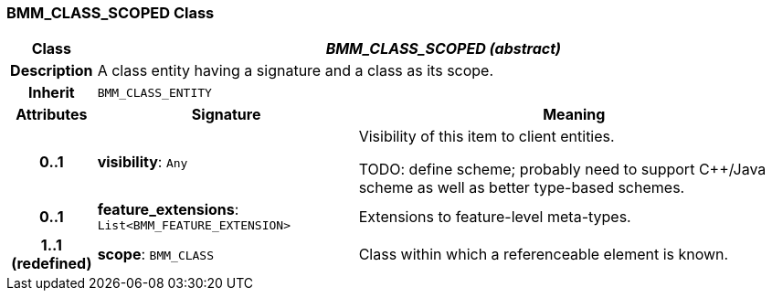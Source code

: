 === BMM_CLASS_SCOPED Class

[cols="^1,3,5"]
|===
h|*Class*
2+^h|*_BMM_CLASS_SCOPED (abstract)_*

h|*Description*
2+a|A class entity having a signature and a class as its scope.

h|*Inherit*
2+|`BMM_CLASS_ENTITY`

h|*Attributes*
^h|*Signature*
^h|*Meaning*

h|*0..1*
|*visibility*: `Any`
a|Visibility of this item to client entities.

TODO: define scheme; probably need to support C++/Java scheme as well as better type-based schemes.

h|*0..1*
|*feature_extensions*: `List<BMM_FEATURE_EXTENSION>`
a|Extensions to feature-level meta-types.

h|*1..1 +
(redefined)*
|*scope*: `BMM_CLASS`
a|Class within which a referenceable element is known.
|===
